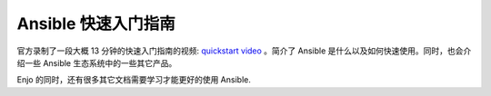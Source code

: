 .. _quickstart_guide:

Ansible 快速入门指南
========================

官方录制了一段大概 13 分钟的快速入门指南的视频: `quickstart video <https://www.ansible.com/resources/videos/quick-start-video>`_ 。简介了 Ansible 是什么以及如何快速使用。同时，也会介绍一些 Ansible 生态系统中的一些其它产品。


Enjo 的同时，还有很多其它文档需要学习才能更好的使用 Ansible.

.. seealso::

   ` 系统管理员上手指南 <https://www.redhat.com/en/blog/system-administrators-guide-getting-started-ansible-fast>`_
       一步步带你上手 Ansible
   ` 系统管理员自动化安全 <https://opensource.com/downloads/ansible-quickstart>`_
       可以下载到本地的手册
   :ref:`network_getting_started`
       网络工程师首次使用 Ansible 指南
